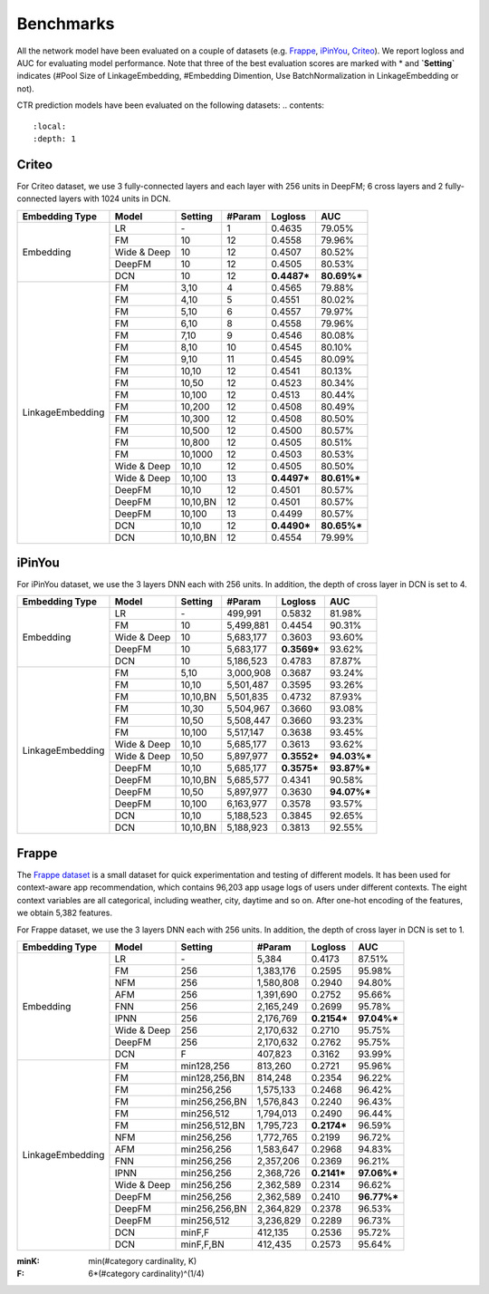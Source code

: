 Benchmarks
==========

All the network model have been evaluated on a couple of datasets (e.g. `Frappe <http://baltrunas.info/research-menu/frappe>`_, `iPinYou <http://data.computational-advertising.org/>`_, `Criteo <http://labs.criteo.com/2014/02/kaggle-display-advertising-challenge-dataset/>`_). We report logloss and AUC for evaluating model performance. Note that three of the best evaluation scores are marked with \* and **\`Setting\`** indicates (#Pool Size of LinkageEmbedding, #Embedding Dimention, Use BatchNormalization in LinkageEmbedding or not). 


CTR prediction models have been evaluated on the following datasets:
.. contents::
   :local:
   :depth: 1


Criteo
------

For Criteo dataset, we use 3 fully-connected layers and each layer with 256 units in DeepFM; 6 cross layers and 2 fully-connected layers with 1024 units in DCN. 


+------------------+-------------+-------------+----------------+------------+------------+
|**Embedding Type**| **Model**   |  **Setting**|   **#Param**   | **Logloss**| **AUC**    |
+==================+=============+=============+================+============+============+
|                  | LR          |    \-       |       1        |   0.4635   |   79.05%   |
|                  +-------------+-------------+----------------+------------+------------+
|                  | FM          |    10       |       12       |   0.4558   |   79.96%   |
|                  +-------------+-------------+----------------+------------+------------+
|    Embedding     | Wide & Deep |    10       |       12       |   0.4507   |   80.52%   |
|                  +-------------+-------------+----------------+------------+------------+
|                  | DeepFM      |    10       |       12       |   0.4505   |   80.53%   |
|                  +-------------+-------------+----------------+------------+------------+
|                  | DCN         |    10       |       12       | **0.4487***| **80.69%***|
+------------------+-------------+-------------+----------------+------------+------------+
|                  | FM          |    3,10     |       4        |   0.4565   |   79.88%   |
|                  +-------------+-------------+----------------+------------+------------+
|                  | FM          |    4,10     |       5        |   0.4551   |   80.02%   |
|                  +-------------+-------------+----------------+------------+------------+
|                  | FM          |    5,10     |       6        |   0.4557   |   79.97%   |
|                  +-------------+-------------+----------------+------------+------------+
|                  | FM          |    6,10     |       8        |   0.4558   |   79.96%   |
|                  +-------------+-------------+----------------+------------+------------+
|                  | FM          |    7,10     |       9        |   0.4546   |   80.08%   |
|                  +-------------+-------------+----------------+------------+------------+
|                  | FM          |    8,10     |       10       |   0.4545   |   80.10%   |
|                  +-------------+-------------+----------------+------------+------------+
|                  | FM          |    9,10     |       11       |   0.4545   |   80.09%   |
|                  +-------------+-------------+----------------+------------+------------+
|                  | FM          |    10,10    |       12       |   0.4541   |   80.13%   |
|                  +-------------+-------------+----------------+------------+------------+
|                  | FM          |    10,50    |       12       |   0.4523   |   80.34%   |
|                  +-------------+-------------+----------------+------------+------------+
|                  | FM          |    10,100   |       12       |   0.4513   |   80.44%   |
|                  +-------------+-------------+----------------+------------+------------+
|                  | FM          |    10,200   |       12       |   0.4508   |   80.49%   |
| LinkageEmbedding +-------------+-------------+----------------+------------+------------+
|                  | FM          |    10,300   |       12       |   0.4508   |   80.50%   |
|                  +-------------+-------------+----------------+------------+------------+
|                  | FM          |    10,500   |       12       |   0.4500   |   80.57%   |
|                  +-------------+-------------+----------------+------------+------------+
|                  | FM          |    10,800   |       12       |   0.4505   |   80.51%   |
|                  +-------------+-------------+----------------+------------+------------+
|                  | FM          |    10,1000  |       12       |   0.4503   |   80.53%   |
|                  +-------------+-------------+----------------+------------+------------+
|                  | Wide & Deep |    10,10    |       12       |   0.4505   |   80.50%   |
|                  +-------------+-------------+----------------+------------+------------+
|                  | Wide & Deep |    10,100   |       13       | **0.4497***| **80.61%***|
|                  +-------------+-------------+----------------+------------+------------+
|                  | DeepFM      |    10,10    |       12       |   0.4501   |   80.57%   |
|                  +-------------+-------------+----------------+------------+------------+
|                  | DeepFM      |    10,10,BN |       12       |   0.4501   |   80.57%   |
|                  +-------------+-------------+----------------+------------+------------+
|                  | DeepFM      |    10,100   |       13       |   0.4499   |   80.57%   |
|                  +-------------+-------------+----------------+------------+------------+
|                  | DCN         |    10,10    |       12       | **0.4490***| **80.65%***|
|                  +-------------+-------------+----------------+------------+------------+
|                  | DCN         |    10,10,BN |       12       |   0.4554   |   79.99%   |
+------------------+-------------+-------------+----------------+------------+------------+

iPinYou
-------

For iPinYou dataset, we use the 3 layers DNN each with 256 units. In addition, the depth of cross layer in DCN is set to 4.


+------------------+-------------+-------------+----------------+------------+------------+
|**Embedding Type**| **Model**   |  **Setting**|   **#Param**   | **Logloss**| **AUC**    |
+==================+=============+=============+================+============+============+
|                  | LR          |    \-       |    499,991     |   0.5832   |  81.98%    |
|                  +-------------+-------------+----------------+------------+------------+
|                  | FM          |    10       |   5,499,881    |   0.4454   |  90.31%    |
|                  +-------------+-------------+----------------+------------+------------+
|    Embedding     | Wide & Deep |    10       |   5,683,177    |   0.3603   |  93.60%    |
|                  +-------------+-------------+----------------+------------+------------+
|                  | DeepFM      |    10       |   5,683,177    | **0.3569***|  93.62%    |
|                  +-------------+-------------+----------------+------------+------------+
|                  | DCN         |    10       |   5,186,523    |   0.4783   |  87.87%    |
+------------------+-------------+-------------+----------------+------------+------------+
|                  | FM          |    5,10     |   3,000,908    |   0.3687   |  93.24%    |
|                  +-------------+-------------+----------------+------------+------------+
|                  | FM          |    10,10    |   5,501,487    |   0.3595   |  93.26%    |
|                  +-------------+-------------+----------------+------------+------------+
|                  | FM          |    10,10,BN |   5,501,835    |   0.4732   |  87.93%    |
|                  +-------------+-------------+----------------+------------+------------+
|                  | FM          |    10,30    |   5,504,967    |   0.3660   |  93.08%    |
|                  +-------------+-------------+----------------+------------+------------+
|                  | FM          |    10,50    |   5,508,447    |   0.3660   |  93.23%    |
|                  +-------------+-------------+----------------+------------+------------+
|                  | FM          |    10,100   |   5,517,147    |   0.3638   |  93.45%    |
|                  +-------------+-------------+----------------+------------+------------+
| LinkageEmbedding | Wide & Deep |    10,10    |   5,685,177    |   0.3613   |  93.62%    |
|                  +-------------+-------------+----------------+------------+------------+
|                  | Wide & Deep |    10,50    |   5,897,977    | **0.3552***|**94.03%*** |
|                  +-------------+-------------+----------------+------------+------------+
|                  | DeepFM      |    10,10    |   5,685,177    | **0.3575***|**93.87%*** |
|                  +-------------+-------------+----------------+------------+------------+
|                  | DeepFM      |    10,10,BN |   5,685,577    |   0.4341   |  90.58%    |
|                  +-------------+-------------+----------------+------------+------------+
|                  | DeepFM      |    10,50    |   5,897,977    |   0.3630   |**94.07%*** |
|                  +-------------+-------------+----------------+------------+------------+
|                  | DeepFM      |    10,100   |   6,163,977    |   0.3578   |  93.57%    |
|                  +-------------+-------------+----------------+------------+------------+
|                  | DCN         |    10,10    |   5,188,523    |   0.3845   |  92.65%    |
|                  +-------------+-------------+----------------+------------+------------+
|                  | DCN         |    10,10,BN |   5,188,923    |   0.3813   |  92.55%    |
+------------------+-------------+-------------+----------------+------------+------------+

Frappe
------

The `Frappe dataset <http://baltrunas.info/research-menu/frappe>`_ is a small dataset for quick experimentation and testing of different models. It has been used for context-aware app recommendation, which contains 96,203 app usage logs of users under different contexts. The eight context variables are all categorical, including weather, city, daytime and so on. After one-hot encoding of the features, we obtain 5,382 features. 


For Frappe dataset, we use the 3 layers DNN each with 256 units. In addition, the depth of cross layer in DCN is set to 1.


+------------------+-------------+-------------+----------------+------------+------------+
|**Embedding Type**| **Model**   |  **Setting**|   **#Param**   | **Logloss**| **AUC**    |
+==================+=============+=============+================+============+============+
|                  | LR          |    \-       |     5,384      |   0.4173   |   87.51%   |
|                  +-------------+-------------+----------------+------------+------------+
|                  | FM          |    256      |   1,383,176    |   0.2595   |   95.98%   |
|                  +-------------+-------------+----------------+------------+------------+
|                  | NFM         |    256      |   1,580,808    |   0.2940   |   94.80%   |
|                  +-------------+-------------+----------------+------------+------------+
|                  | AFM         |    256      |   1,391,690    |   0.2752   |   95.66%   |
|                  +-------------+-------------+----------------+------------+------------+
|    Embedding     | FNN         |    256      |   2,165,249    |   0.2699   |   95.78%   |
|                  +-------------+-------------+----------------+------------+------------+
|                  | IPNN        |    256      |   2,176,769    | **0.2154***| **97.04%***|
|                  +-------------+-------------+----------------+------------+------------+
|                  | Wide & Deep |    256      |   2,170,632    |   0.2710   |   95.75%   |
|                  +-------------+-------------+----------------+------------+------------+
|                  | DeepFM      |    256      |   2,170,632    |   0.2762   |   95.75%   |
|                  +-------------+-------------+----------------+------------+------------+
|                  | DCN         |    F        |    407,823     |   0.3162   |   93.99%   |
+------------------+-------------+-------------+----------------+------------+------------+
|                  | FM          |min128,256   |    813,260     |   0.2721   |   95.96%   |
|                  +-------------+-------------+----------------+------------+------------+
|                  | FM          |min128,256,BN|    814,248     |   0.2354   |   96.22%   |
|                  +-------------+-------------+----------------+------------+------------+
|                  | FM          |min256,256   |   1,575,133    |   0.2468   |   96.42%   |
|                  +-------------+-------------+----------------+------------+------------+
|                  | FM          |min256,256,BN|   1,576,843    |   0.2240   |   96.43%   |
|                  +-------------+-------------+----------------+------------+------------+
|                  | FM          |min256,512   |   1,794,013    |   0.2490   |   96.44%   |
|                  +-------------+-------------+----------------+------------+------------+
|                  | FM          |min256,512,BN|   1,795,723    | **0.2174***|   96.59%   |
|                  +-------------+-------------+----------------+------------+------------+
|                  | NFM         |min256,256   |   1,772,765    |   0.2199   |   96.72%   |
|                  +-------------+-------------+----------------+------------+------------+
|                  | AFM         |min256,256   |   1,583,647    |   0.2968   |   94.83%   |
| LinkageEmbedding +-------------+-------------+----------------+------------+------------+
|                  | FNN         |min256,256   |   2,357,206    |   0.2369   |   96.21%   |
|                  +-------------+-------------+----------------+------------+------------+
|                  | IPNN        |min256,256   |   2,368,726    | **0.2141***| **97.06%***|
|                  +-------------+-------------+----------------+------------+------------+
|                  | Wide & Deep |min256,256   |   2,362,589    |   0.2314   |   96.62%   |
|                  +-------------+-------------+----------------+------------+------------+
|                  | DeepFM      |min256,256   |   2,362,589    |   0.2410   | **96.77%***|
|                  +-------------+-------------+----------------+------------+------------+
|                  | DeepFM      |min256,256,BN|   2,364,829    |   0.2378   |   96.53%   |
|                  +-------------+-------------+----------------+------------+------------+
|                  | DeepFM      |min256,512   |   3,236,829    |   0.2289   |   96.73%   |
|                  +-------------+-------------+----------------+------------+------------+
|                  | DCN         |minF,F       |    412,135     |   0.2536   |   95.72%   |
|                  +-------------+-------------+----------------+------------+------------+
|                  | DCN         |minF,F,BN    |    412,435     |   0.2573   |   95.64%   |
+------------------+-------------+-------------+----------------+------------+------------+

:minK:
  min(#category cardinality, K)
:F:
  6*(#category cardinality)^(1/4)

